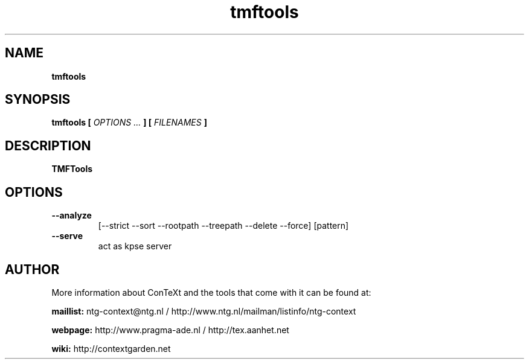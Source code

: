 .TH "tmftools" "1" "01-01-2017" "version 1.1.0" "TMFTools"
.SH NAME
.B tmftools
.SH SYNOPSIS
.B tmftools [
.I OPTIONS ...
.B ] [
.I FILENAMES
.B ]
.SH DESCRIPTION
.B TMFTools
.SH OPTIONS
.TP
.B --analyze
[--strict --sort --rootpath --treepath --delete --force] [pattern]
.TP
.B --serve
act as kpse server
.SH AUTHOR
More information about ConTeXt and the tools that come with it can be found at:


.B "maillist:"
ntg-context@ntg.nl / http://www.ntg.nl/mailman/listinfo/ntg-context

.B "webpage:"
http://www.pragma-ade.nl / http://tex.aanhet.net

.B "wiki:"
http://contextgarden.net
